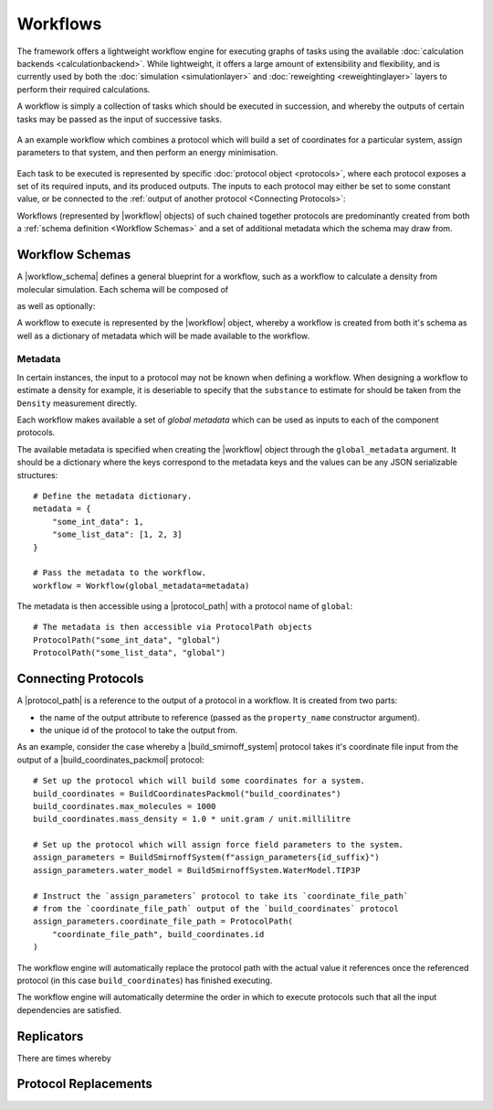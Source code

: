.. |protocol|           replace:: :py:class:`~propertyestimator.workflow.Protocol`
.. |protocol_schema|    replace:: :py:class:`~propertyestimator.workflow.schemas.ProtocolSchema`
.. |protocol_graph|     replace:: :py:class:`~propertyestimator.workflow.ProtocolGraph`
.. |protocol_path|      replace:: :py:class:`~propertyestimator.workflow.utils.ProtocolPath`
.. |workflow|           replace:: :py:class:`~propertyestimator.workflow.Workflow`
.. |workflow_schema|    replace:: :py:class:`~propertyestimator.workflow.schemas.WorkflowSchema`
.. |workflow_graph|     replace:: :py:class:`~propertyestimator.workflow.WorkflowGraph`
.. |workflow_result|    replace:: :py:class:`~propertyestimator.workflow.WorkflowResult`

.. |generate_default_metadata|    replace:: :py:meth:`~propertyestimator.workflow.Workflow.generate_default_metadata`

.. |substance|                    replace:: :py:class:`~propertyestimator.substances.Substance`
.. |thermodynamic_state|          replace:: :py:class:`~propertyestimator.thermodynamics.ThermodynamicState`

.. |parameter_gradient_key|       replace:: :py:class:`~propertyestimator.forcefield.ParameterGradientKey`

.. |build_coordinates_packmol|    replace:: :py:class:`~propertyestimator.protocols.coordinates.BuildCoordinatesPackmol`
.. |build_smirnoff_system|        replace:: :py:class:`~propertyestimator.protocols.forcefield.BuildSmirnoffSystem`

.. |protocol_schemas|             replace:: :py:class:`~propertyestimator.workflow.schemas.WorkflowSchema.protocol_schemas`
.. |final_value_source|           replace:: :py:class:`~propertyestimator.workflow.schemas.WorkflowSchema.final_value_source`
.. |gradients_sources|            replace:: :py:class:`~propertyestimator.workflow.schemas.WorkflowSchema.gradients_sources`
.. |outputs_to_store|             replace:: :py:class:`~propertyestimator.workflow.schemas.WorkflowSchema.outputs_to_store`
.. |protocol_replicators|         replace:: :py:class:`~propertyestimator.workflow.schemas.WorkflowSchema.protocol_replicators`

.. |quantity|                     replace:: :py:class:`~pint.Quantity`

Workflows
=========

The framework offers a lightweight workflow engine for executing graphs of tasks using the available :doc:`calculation
backends <calculationbackend>`. While lightweight, it offers a large amount of extensibility and flexibility, and is
currently used by both the :doc:`simulation <simulationlayer>` and :doc:`reweighting <reweightinglayer>` layers to
perform their required calculations.

A workflow is simply a collection of tasks which should be executed in succession, and whereby the outputs of certain
tasks may be passed as the input of successive tasks.

.. figure:: _static/img/coords_and_assign.svg
    :align: center
    :width: 70%

    A an example workflow which combines a protocol which will build a set of coordinates for a particular system,
    assign parameters to that system, and then perform an energy minimisation.

Each task to be executed is represented by specific :doc:`protocol object <protocols>`, where each protocol exposes a
set of its required inputs, and its produced outputs. The inputs to each protocol may either be set to some constant
value, or be connected to the :ref:`output of another protocol <Connecting Protocols>`::



Workflows (represented by |workflow| objects) of such chained together protocols  are predominantly created from both
a :ref:`schema definition <Workflow Schemas>` and a set of additional metadata which the schema may draw from.

Workflow Schemas
----------------

A |workflow_schema| defines a general blueprint for a workflow, such as a workflow to calculate a density from
molecular simulation. Each schema will be composed of

.. rst-class:: spaced-list

    - |protocol_schemas|: The schemas of the :doc:`protocols <protocols>` which compose the workflow.

as well as optionally:

.. rst-class:: spaced-list

    - |final_value_source|: A reference to the protocol output which corresponds to the value of the
      observable calculated by the workflow.
    - |gradients_sources|: A list of references to the protocol outputs which correspond to the gradients of the
      calculated observable with respect to a specified set of force field parameters.
    - |outputs_to_store|: A list of :doc:`data classes <dataclasses>` which will be generated by the workflow.
    - |protocol_replicators|: A set of :ref:`replicators <Replicators>` which flag parts of a workflow which should be
      replicated.



A workflow to execute is represented by the |workflow| object, whereby a workflow is created from both it's schema
as well as a dictionary of metadata which will be made available to the workflow.

Metadata
########

In certain instances, the input to a protocol may not be known when defining a workflow. When designing a workflow to
estimate a density for example, it is deseriable to specify that the ``substance`` to estimate for should be taken
from the ``Density`` measurement directly.

Each workflow makes available a set of *global metadata* which can be used as inputs to each of the component protocols.

The available metadata is specified when creating the |workflow| object through the ``global_metadata`` argument. It
should be a dictionary where the keys correspond to the metadata keys and the values can be any JSON serializable
structures::

    # Define the metadata dictionary.
    metadata = {
        "some_int_data": 1,
        "some_list_data": [1, 2, 3]
    }

    # Pass the metadata to the workflow.
    workflow = Workflow(global_metadata=metadata)

The metadata is then accessible using a |protocol_path| with a protocol name of ``global``::

    # The metadata is then accessible via ProtocolPath objects
    ProtocolPath("some_int_data", "global")
    ProtocolPath("some_list_data", "global")


Connecting Protocols
--------------------

A |protocol_path| is a reference to the output of a protocol in a workflow. It is created from two parts:

* the name of the output attribute to reference (passed as the ``property_name`` constructor argument).
* the unique id of the protocol to take the output from.

As an example, consider the case whereby a |build_smirnoff_system| protocol takes it's coordinate file
input from the output of a |build_coordinates_packmol| protocol::

    # Set up the protocol which will build some coordinates for a system.
    build_coordinates = BuildCoordinatesPackmol("build_coordinates")
    build_coordinates.max_molecules = 1000
    build_coordinates.mass_density = 1.0 * unit.gram / unit.millilitre

    # Set up the protocol which will assign force field parameters to the system.
    assign_parameters = BuildSmirnoffSystem(f"assign_parameters{id_suffix}")
    assign_parameters.water_model = BuildSmirnoffSystem.WaterModel.TIP3P

    # Instruct the `assign_parameters` protocol to take its `coordinate_file_path`
    # from the `coordinate_file_path` output of the `build_coordinates` protocol
    assign_parameters.coordinate_file_path = ProtocolPath(
        "coordinate_file_path", build_coordinates.id
    )

The workflow engine will automatically replace the protocol path with the actual value it references once the
referenced protocol (in this case ``build_coordinates``) has finished executing.


The workflow engine will automatically determine the order in which to execute protocols such that all the input
dependencies are satisfied.

Replicators
-----------

There are times whereby

Protocol Replacements
---------------------